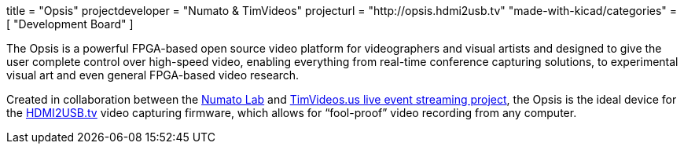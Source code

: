+++
title = "Opsis"
projectdeveloper = "Numato & TimVideos"
projecturl = "http://opsis.hdmi2usb.tv"
"made-with-kicad/categories" = [
    "Development Board"
]
+++

The Opsis is a powerful FPGA-based open source video platform for videographers
and visual artists and designed to give the user complete control over
high-speed video, enabling everything from real-time conference capturing
solutions, to experimental visual art and even general FPGA-based video
research.

Created in collaboration between the http://numato.com[Numato Lab] and
http://code.timvideos.us[TimVideos.us live event streaming project], the Opsis
is the ideal device for the http://hdmi2usb.tv[HDMI2USB.tv] video capturing
firmware, which allows for “fool-proof” video recording from any computer.
